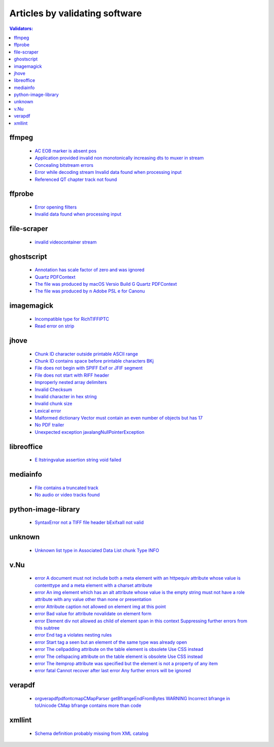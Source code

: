 Articles by validating software
===============================

.. contents:: Validators:
   :depth: 2


ffmpeg
------

 - `AC EOB marker is absent pos <database/solutions/ffmpeg/AC-EOB-marker-is-absent-pos/index.html>`_
 - `Application provided invalid non monotonically increasing dts to muxer in stream <database/solutions/ffmpeg/Application-provided-invalid-non-monotonically-increasing-dts-to-muxer-in-stream/index.html>`_
 - `Concealing bitstream errors <database/solutions/ffmpeg/Concealing-bitstream-errors/index.html>`_
 - `Error while decoding stream Invalid data found when processing input <database/solutions/ffmpeg/Error-while-decoding-stream-Invalid-data-found-when-processing-input/index.html>`_
 - `Referenced QT chapter track not found <database/solutions/ffmpeg/Referenced-QT-chapter-track-not-found/index.html>`_

ffprobe
-------

 - `Error opening filters <database/solutions/ffprobe/Error-opening-filters/index.html>`_
 - `Invalid data found when processing input <database/solutions/ffprobe/Invalid-data-found-when-processing-input/index.html>`_

file-scraper
------------

 - `invalid videocontainer stream <database/solutions/file-scraper/invalid-videocontainer-stream/index.html>`_

ghostscript
-----------

 - `Annotation has scale factor of zero and was ignored <database/solutions/ghostscript/Annotation-has-scale-factor-of-zero-and-was-ignored/index.html>`_
 - `Quartz PDFContext <database/solutions/ghostscript/Quartz-PDFContext/index.html>`_
 - `The file was produced by macOS Versio Build G Quartz PDFContext <database/solutions/ghostscript/The-file-was-produced-by-macOS-Versio-Build-G-Quartz-PDFContext/index.html>`_
 - `The file was produced by n Adobe PSL e for Canonu <database/solutions/ghostscript/The-file-was-produced-by-n-Adobe-PSL-e-for-Canonu/index.html>`_

imagemagick
-----------

 - `Incompatible type for RichTIFFIPTC <database/solutions/imagemagick/Incompatible-type-for-RichTIFFIPTC/index.html>`_
 - `Read error on strip <database/solutions/imagemagick/Read-error-on-strip/index.html>`_

jhove
-----

 - `Chunk ID character outside printable ASCII range <database/solutions/jhove/Chunk-ID-character-outside-printable-ASCII-range/index.html>`_
 - `Chunk ID contains space before printable characters BKj <database/solutions/jhove/Chunk-ID-contains-space-before-printable-characters-BKj/index.html>`_
 - `File does not begin with SPIFF Exif or JFIF segment <database/solutions/jhove/File-does-not-begin-with-SPIFF-Exif-or-JFIF-segment/index.html>`_
 - `File does not start with RIFF header <database/solutions/jhove/File-does-not-start-with-RIFF-header/index.html>`_
 - `Improperly nested array delimiters <database/solutions/jhove/Improperly-nested-array-delimiters/index.html>`_
 - `Invalid Checksum <database/solutions/jhove/Invalid-Checksum/index.html>`_
 - `Invalid character in hex string <database/solutions/jhove/Invalid-character-in-hex-string/index.html>`_
 - `Invalid chunk size <database/solutions/jhove/Invalid-chunk-size/index.html>`_
 - `Lexical error <database/solutions/jhove/Lexical-error/index.html>`_
 - `Malformed dictionary Vector must contain an even number of objects but has 17 <database/solutions/jhove/Malformed-dictionary-Vector-must-contain-an-even-number-of-objects-but-has-17/index.html>`_
 - `No PDF trailer <database/solutions/jhove/No-PDF-trailer/index.html>`_
 - `Unexpected exception javalangNullPointerException <database/solutions/jhove/Unexpected-exception-javalangNullPointerException/index.html>`_

libreoffice
-----------

 - `E ltstringvalue assertion string void failed <database/solutions/libreoffice/E-ltstringvalue-assertion-string-void-failed/index.html>`_

mediainfo
---------

 - `File contains a truncated track <database/solutions/mediainfo/File-contains-a-truncated-track/index.html>`_
 - `No audio or video tracks found <database/solutions/mediainfo/No-audio-or-video-tracks-found/index.html>`_

python-image-library
--------------------

 - `SyntaxError not a TIFF file header bExifxaII not valid <database/solutions/python-image-library/SyntaxError-not-a-TIFF-file-header-bExifxaII-not-valid/index.html>`_

unknown
-------

 - `Unknown list type in Associated Data List chunk Type INFO <database/solutions/unknown/Unknown-list-type-in-Associated-Data-List-chunk-Type-INFO/index.html>`_

v.Nu
----

 - `error A document must not include both a meta element with an httpequiv attribute whose value is contenttype and a meta element with a charset attribute <database/solutions/v.Nu/error-A-document-must-not-include-both-a-meta-element-with-an-httpequiv-attribute-whose-value-is-contenttype-and-a-meta-element-with-a-charset-attribute/index.html>`_
 - `error An img element which has an alt attribute whose value is the empty string must not have a role attribute with any value other than none or presentation <database/solutions/v.Nu/error-An-img-element-which-has-an-alt-attribute-whose-value-is-the-empty-string-must-not-have-a-role-attribute-with-any-value-other-than-none-or-presentation/index.html>`_
 - `error Attribute caption not allowed on element img at this point <database/solutions/v.Nu/error-Attribute-caption-not-allowed-on-element-img-at-this-point/index.html>`_
 - `error Bad value for attribute novalidate on element form <database/solutions/v.Nu/error-Bad-value-for-attribute-novalidate-on-element-form/index.html>`_
 - `error Element div not allowed as child of element span in this context Suppressing further errors from this subtree <database/solutions/v.Nu/error-Element-div-not-allowed-as-child-of-element-span-in-this-context-Suppressing-further-errors-from-this-subtree/index.html>`_
 - `error End tag a violates nesting rules <database/solutions/v.Nu/error-End-tag-a-violates-nesting-rules/index.html>`_
 - `error Start tag a seen but an element of the same type was already open <database/solutions/v.Nu/error-Start-tag-a-seen-but-an-element-of-the-same-type-was-already-open/index.html>`_
 - `error The cellpadding attribute on the table element is obsolete Use CSS instead <database/solutions/v.Nu/error-The-cellpadding-attribute-on-the-table-element-is-obsolete-Use-CSS-instead/index.html>`_
 - `error The cellspacing attribute on the table element is obsolete Use CSS instead <database/solutions/v.Nu/error-The-cellspacing-attribute-on-the-table-element-is-obsolete-Use-CSS-instead/index.html>`_
 - `error The itemprop attribute was specified but the element is not a property of any item <database/solutions/v.Nu/error-The-itemprop-attribute-was-specified-but-the-element-is-not-a-property-of-any-item/index.html>`_
 - `error fatal Cannot recover after last error Any further errors will be ignored <database/solutions/v.Nu/error-fatal-Cannot-recover-after-last-error-Any-further-errors-will-be-ignored/index.html>`_

verapdf
-------

 - `orgverapdfpdfontcmapCMapParser getBfrangeEndFromBytes WARNING Incorrect bfrange in toUnicode CMap bfrange contains more than code <database/solutions/verapdf/orgverapdfpdfontcmapCMapParser-getBfrangeEndFromBytes-WARNING-Incorrect-bfrange-in-toUnicode-CMap-bfrange-contains-more-than-code/index.html>`_

xmllint
-------

 - `Schema definition probably missing from XML catalog <database/solutions/xmllint/Schema-definition-probably-missing-from-XML-catalog/index.html>`_
